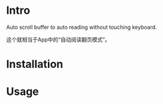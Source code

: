 * Intro

[[file:screencast.gif]]

Auto scroll buffer to auto reading without touching keyboard.

这个就相当于App中的“自动阅读翻页模式”。

* Installation

* Usage
